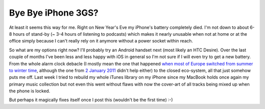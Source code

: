 Bye Bye iPhone 3GS?
###################

At least it seems this way for me. Right on New Year's Eve my iPhone's battery
completely died. I'm not down to about 6-8 hours of stand-by (~ 3-4 hours of
listening to podcasts) which makes it nearly unusable when not at home or at the
office simply because I can't really rely on it anymore without a power socket
within reach.

So what are my options right now? I'll probably try an Android handset next
(most likely an HTC Desire). Over the last couple of months I've been less and
less happy with iOS in general so I'm not sure if I will even try to get a new
battery. From the whole alarm clock debacle (I mostly mean the one that happened
`when most of Europe switched from summer to winter time
<http://www.engadget.com/2010/11/01/iphone-dst-bug-causing-alarms-to-fail-across-europe/>`_,
although the one from `2 January 2011
<http://www.bbc.co.uk/news/technology-12104930>`_ didn't help either) to the
closed eco-system, all that just somehow puts me off. Last week I tried to
rebuild my whole iTunes library on my iPhone since my MacBook holds once again
my primary music collection but not even this went without flaws with now the
cover-art of all tracks being mixed up when the phone is locked.

But perhaps it magically fixes itself once I post this (wouldn't be the first
time) :-)